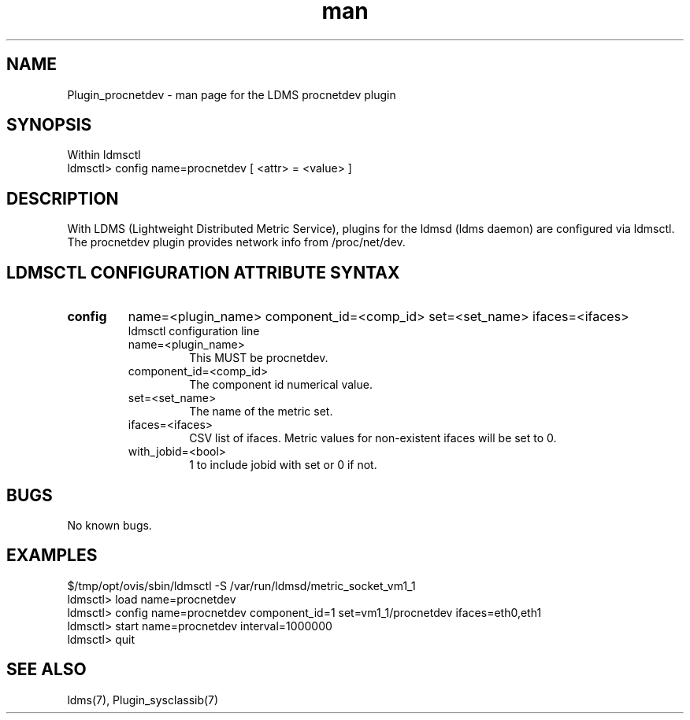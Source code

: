 .\" Manpage for Plugin_procnetdev
.\" Contact ovis-help@ca.sandia.gov to correct errors or typos.
.TH man 7 "11 Sep 2014" "v2.2/RC1.2" "LDMS Plugin procnetdev man page"

.SH NAME
Plugin_procnetdev - man page for the LDMS procnetdev plugin

.SH SYNOPSIS
Within ldmsctl
.br
ldmsctl> config name=procnetdev [ <attr> = <value> ]

.SH DESCRIPTION
With LDMS (Lightweight Distributed Metric Service), plugins for the ldmsd (ldms daemon) are configured via ldmsctl.
The procnetdev plugin provides network info from /proc/net/dev.

.SH LDMSCTL CONFIGURATION ATTRIBUTE SYNTAX

.TP
.BR config
name=<plugin_name> component_id=<comp_id> set=<set_name> ifaces=<ifaces>
.br
ldmsctl configuration line
.RS
.TP
name=<plugin_name>
.br
This MUST be procnetdev.
.TP
component_id=<comp_id>
.br
The component id numerical value.
.TP
set=<set_name>
.br
The name of the metric set.
.TP
ifaces=<ifaces>
.br
CSV list of ifaces. Metric values for non-existent ifaces will be set to 0.
.TP
with_jobid=<bool>
.br
1 to include jobid with set or 0 if not.
.RE

.SH BUGS
No known bugs.

.SH EXAMPLES
.PP
.nf
$/tmp/opt/ovis/sbin/ldmsctl -S /var/run/ldmsd/metric_socket_vm1_1
ldmsctl> load name=procnetdev
ldmsctl> config name=procnetdev component_id=1 set=vm1_1/procnetdev ifaces=eth0,eth1
ldmsctl> start name=procnetdev interval=1000000
ldmsctl> quit
.fi

.SH SEE ALSO
ldms(7), Plugin_sysclassib(7)

